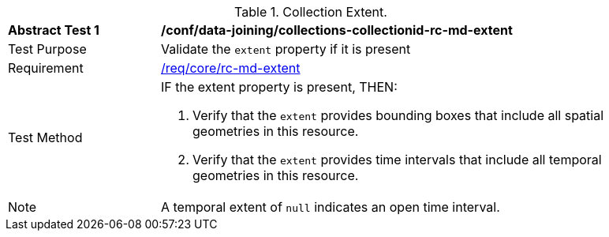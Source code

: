 [[ats_data_joining_collections-collectionid-rc-md-extent]]
[width="90%",cols="2,6a"]
.Collection Extent.
|===
^|*Abstract Test {counter:ats-id}* |*/conf/data-joining/collections-collectionid-rc-md-extent*
^|Test Purpose | Validate the `extent` property if it is present
^|Requirement | 
<<req_core_rc-md-extent,/req/core/rc-md-extent>>
^|Test Method |
IF the extent property is present, THEN:

. Verify that the `extent` provides bounding boxes that include all spatial geometries in this resource.

. Verify that the `extent` provides time intervals that include all temporal geometries in this resource.
^|Note | A temporal extent of `null` indicates an open time interval.
|===